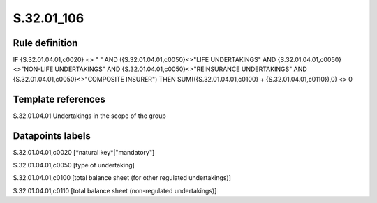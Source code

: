 ===========
S.32.01_106
===========

Rule definition
---------------

IF {S.32.01.04.01,c0020} <> " " AND ({S.32.01.04.01,c0050}<>"LIFE UNDERTAKINGS" AND {S.32.01.04.01,c0050}<>"NON-LIFE UNDERTAKINGS" AND {S.32.01.04.01,c0050}<>"REINSURANCE UNDERTAKINGS" AND {S.32.01.04.01,c0050}<>"COMPOSITE INSURER") THEN SUM(({S.32.01.04.01,c0100} + {S.32.01.04.01,c0110}),0) <> 0 


Template references
-------------------

S.32.01.04.01 Undertakings in the scope of the group


Datapoints labels
-----------------

S.32.01.04.01,c0020 [*natural key*|"mandatory"]

S.32.01.04.01,c0050 [type of undertaking]

S.32.01.04.01,c0100 [total balance sheet (for other regulated undertakings)]

S.32.01.04.01,c0110 [total balance sheet (non-regulated undertakings)]



